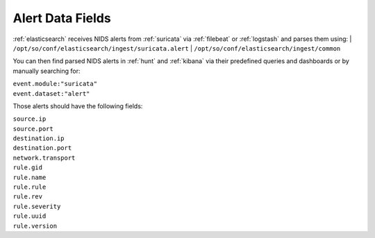 .. _alert-data-fields:

Alert Data Fields
=================

:ref:`elasticsearch` receives NIDS alerts from :ref:`suricata` via :ref:`filebeat` or :ref:`logstash` and parses them using:
| ``/opt/so/conf/elasticsearch/ingest/suricata.alert``
| ``/opt/so/conf/elasticsearch/ingest/common``

You can then find parsed NIDS alerts in :ref:`hunt` and :ref:`kibana` via their predefined queries and dashboards or by manually searching for:

| ``event.module:"suricata"``
| ``event.dataset:"alert"``

Those alerts should have the following fields:

| ``source.ip``
| ``source.port``
| ``destination.ip``
| ``destination.port``
| ``network.transport``
| ``rule.gid``
| ``rule.name``
| ``rule.rule``
| ``rule.rev``
| ``rule.severity``
| ``rule.uuid``
| ``rule.version``
